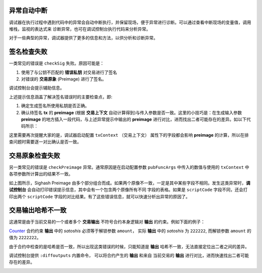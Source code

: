 异常自动中断
-----------------------------------

调试器在执行过程中遇到代码中的异常会自动中断执行，并保留现场，便于异常进行诊断。可以通过查看中断现场的变量值，调用堆栈，监视的表达式来
诊断异常，也可在调试控制台执行代码来分析异常。

.. image:: ./images/stoponexception.png
  :width: 100%


对于一些典型的异常，调试器提供了更多的信息和方法，以供分析和诊断异常。


签名检查失败
-----------------------------------

一类常见的错误是 ``checkSig`` 失败。原因可能是：

1. 使用了与公钥不匹配的 **错误私钥**  对交易进行了签名
2. 对错误的 **交易原象** (Preimage) 进行了签名。

调试控制台会提示辅助信息。

.. image:: ./images/checksig.png
  :width: 100%

上述提示信息涵盖了解决签名错误时的主要检查点，即:

1. 确定生成签名所使用私钥是否正确。
2. 确认待签名 **tx** 的 **preimage** (根据 **交易上下文** 自动计算得到)与传入参数是否一致。这里的小技巧是：在生成输入参数 **preimage** 的地方插入一段代码，与上述异常提示中输出的 **preimage** 进行对比，进而找出二者可能存在的差异。如以下代码所示：

.. code-block:: javascript
    :linenos:

    const { getPreimage, SigHashPreimage, signTx } = require('scryptlib');

    ...

    const preimage = getPreimage(tx_, token.lockingScript.toASM(), inputSatoshis, inputIndex)
    const sig = signTx(tx_, privKey, token.lockingScript.toASM(), inputSatoshis)
    console.log(preimage.toJSON())


这里需要再次提醒大家的是，调试器启动配置 ``txContext`` （交易上下文） 属性下的字段都会影响 **preimage** 的计算，所以在排查问题时需要逐一对比确认是否一致。




交易原象检查失败
-----------------------------------


另一类常见的错误是 ``checkPreimage`` 异常。通常原因是在启动配置参数 ``pubFuncArgs`` 中传入的数值与使用的 ``txContext`` 中各项参数所计算出的结果不一致。

.. image:: ./images/sighashpreimage.png
  :width: 100%

如上图所示，Sighash Preimage 由多个部分组合而成。如果两个原像不一致，一定是其中某些字段不相同。发生这类异常时，**调试控制台** 会自动打印错误提示信息，其中会有一个包含两个原像所有不同
字段的表格。如果是 ``scriptCode`` 字段不同，还会打印出两个 ``scriptCode`` 字段的对比结果。有了这些错误信息，就可以快速分析出异常的原因了。

.. image:: ./images/checkpreimagefail.png
  :width: 100%


.. _diffoutputs:

交易输出哈希不一致
-----------------------------------

这通常是由于当前交易的一个或者多个 **交易输出** 不符号合约本身逻辑对 **输出** 的约束。例如下面的例子：

`Counter`_ 合约约束 **输出** 中的 *satoshis* 必须等于解锁参数 ``amount``， 实际 **输出** 中的 *satoshis* 为 ``222222``, 而解锁参数 ``amount`` 的值为 ``2222222``。

由于合约中检查的是哈希是否一致，所以出现这类错误的时候，只能知道是 **输出** 哈希不一致，无法直接定位出二者之间的差异。

调试控制台提供 ``:diffoutputs`` 内置命令， 可以将合约产生的 **输出** 和来自 当前交易的 **输出** 进行对比，进而快速找出二者可能存在的差异。

.. image:: ./images/diffoutputs.gif
  :width: 100%


.. _Counter: https://github.com/sCrypt-Inc/boilerplate/blob/master/contracts/counter.scrypt